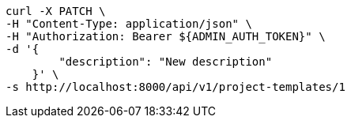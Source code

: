 [source,bash]
----
curl -X PATCH \
-H "Content-Type: application/json" \
-H "Authorization: Bearer ${ADMIN_AUTH_TOKEN}" \
-d '{
        "description": "New description"
    }' \
-s http://localhost:8000/api/v1/project-templates/1
----

